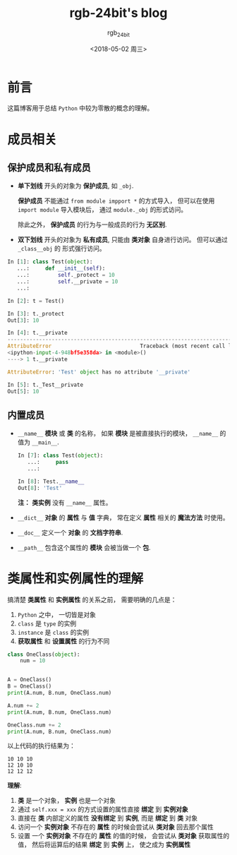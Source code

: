 #+TITLE:      rgb-24bit's blog
#+AUTHOR:     rgb_24bit
#+EMAIL:      rgb-24bit@foxmail.com
#+DATE:       <2018-05-02 周三>

* 目录                                                    :TOC_4_gh:noexport:
- [[#前言][前言]]
- [[#成员相关][成员相关]]
  - [[#保护成员和私有成员][保护成员和私有成员]]
  - [[#内置成员][内置成员]]
- [[#类属性和实例属性的理解][类属性和实例属性的理解]]

* 前言
  这篇博客用于总结 ~Python~ 中较为零散的概念的理解。

* 成员相关
** 保护成员和私有成员
   + *单下划线* 开头的对象为 *保护成员*, 如 ~_obj~.

     *保护成员* 不能通过 ~from module impport *~ 的方式导入， 但可以在使用
     ~import module~ 导入模块后， 通过 ~module._obj~ 的形式访问。

     除此之外， *保护成员* 的行为与一般成员的行为 *无区别*.

   + *双下划线* 开头的对象为 *私有成员*, 只能由 *类对象* 自身进行访问。 但可以通过 ~_class__obj~ 的
     形式强行访问。

   #+BEGIN_SRC python
     In [1]: class Test(object):
        ...:     def __init__(self):
        ...:         self._protect = 10
        ...:         self.__private = 10
        ...:

     In [2]: t = Test()

     In [3]: t._protect
     Out[3]: 10

     In [4]: t.__private
     ---------------------------------------------------------------------------
     AttributeError                            Traceback (most recent call last)
     <ipython-input-4-948bf5e358da> in <module>()
     ----> 1 t.__private

     AttributeError: 'Test' object has no attribute '__private'

     In [5]: t._Test__private
     Out[5]: 10
   #+END_SRC

** 内置成员
   + ~__name__~ *模块* 或 *类* 的名称， 如果 *模块* 是被直接执行的模块， ~__name__~ 的值为 ~__main__~.

     #+BEGIN_SRC python
       In [7]: class Test(object):
          ...:     pass
          ...:

       In [8]: Test.__name__
       Out[8]: 'Test'
     #+END_SRC

     *注：* *类实例* 没有 ~__name__~ 属性。

   + ~__dict__~ *对象* 的 *属性* 与 *值* 字典， 常在定义 *属性* 相关的 *魔法方法* 时使用。

   + ~__doc__~ 定义一个 *对象* 的 *文档字符串*.

   + ~__path__~ 包含这个属性的 *模块* 会被当做一个 *包*.

* 类属性和实例属性的理解
  搞清楚 *类属性* 和 *实例属性* 的关系之前， 需要明确的几点是：
  1. ~Python~ 之中， 一切皆是对象
  2. ~class~ 是 ~type~ 的实例
  3. ~instance~ 是 ~class~ 的实例
  4. *获取属性* 和 *设置属性* 的行为不同

  #+BEGIN_SRC python
    class OneClass(object):
        num = 10


    A = OneClass()
    B = OneClass()
    print(A.num, B.num, OneClass.num)

    A.num += 2
    print(A.num, B.num, OneClass.num)

    OneClass.num += 2
    print(A.num, B.num, OneClass.num)
  #+END_SRC
  
  以上代码的执行结果为：
  #+BEGIN_EXAMPLE
    10 10 10
    12 10 10
    12 12 12
  #+END_EXAMPLE

  *理解*:
  1. *类* 是一个对象， *实例* 也是一个对象
  2. 通过 ~self.xxx = xxx~ 的方式设置的属性直接 *绑定* 到 *实例对象*
  3. 直接在 *类* 内部定义的属性 *没有绑定* 到 *实例*, 而是 *绑定* 到 *类* 对象
  4. 访问一个 *实例对象* 不存在的 *属性* 的时候会尝试从 *类对象* 回去那个属性
  5. 设置 一个 *实例对象* 不存在的 *属性* 的值的时候， 会尝试从 *类对象* 获取属性的值，
     然后将运算后的结果 *绑定* 到 *实例* 上， 使之成为 *实例属性*
  
